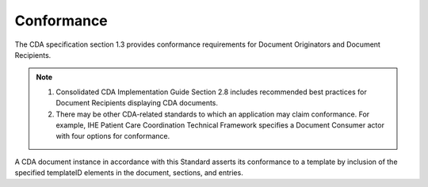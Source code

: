 .. _chapter_6:

Conformance
===========

The CDA specification section 1.3 provides conformance requirements for
Document Originators and Document Recipients.

.. note::

   1. Consolidated CDA Implementation Guide Section 2.8 includes
      recommended best practices for Document Recipients displaying CDA
      documents.

   2. There may be other CDA-related standards to which an application
      may claim conformance. For example, IHE Patient Care Coordination
      Technical Framework specifies a Document Consumer actor with four
      options for conformance.

A CDA document instance in accordance with this Standard asserts its
conformance to a template by inclusion of the specified templateID
elements in the document, sections, and entries.

